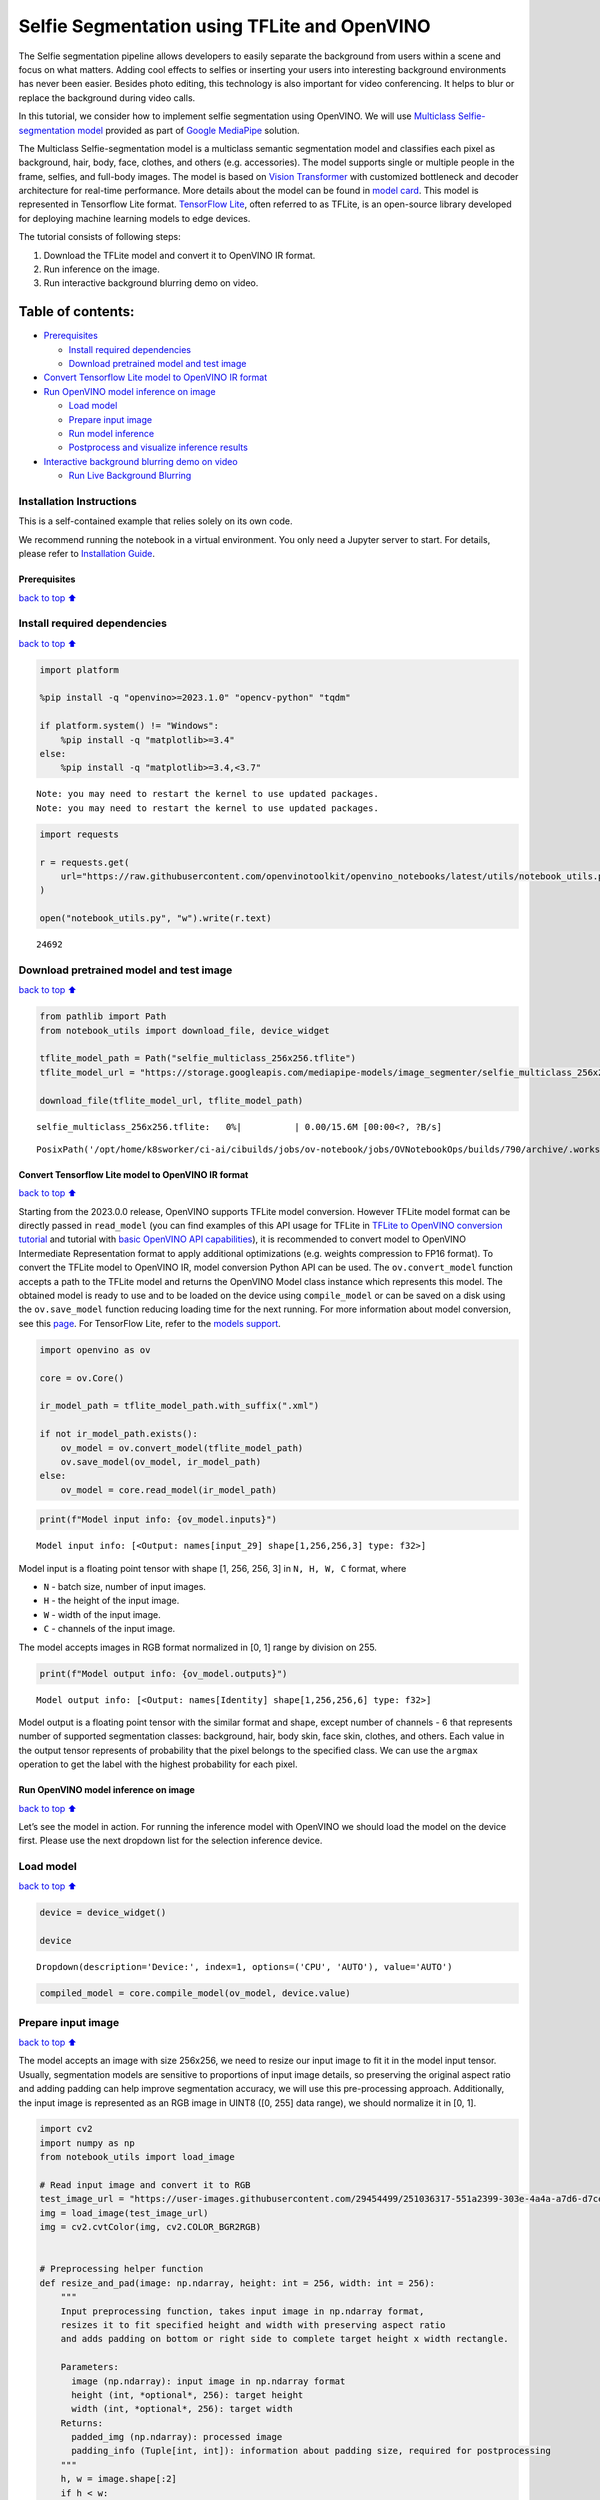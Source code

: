 Selfie Segmentation using TFLite and OpenVINO
=============================================

The Selfie segmentation pipeline allows developers to easily separate
the background from users within a scene and focus on what matters.
Adding cool effects to selfies or inserting your users into interesting
background environments has never been easier. Besides photo editing,
this technology is also important for video conferencing. It helps to
blur or replace the background during video calls.

In this tutorial, we consider how to implement selfie segmentation using
OpenVINO. We will use `Multiclass Selfie-segmentation
model <https://developers.google.com/mediapipe/solutions/vision/image_segmenter/#multiclass-model>`__
provided as part of `Google
MediaPipe <https://developers.google.com/mediapipe>`__ solution.

The Multiclass Selfie-segmentation model is a multiclass semantic
segmentation model and classifies each pixel as background, hair, body,
face, clothes, and others (e.g. accessories). The model supports single
or multiple people in the frame, selfies, and full-body images. The
model is based on `Vision
Transformer <https://arxiv.org/abs/2010.11929>`__ with customized
bottleneck and decoder architecture for real-time performance. More
details about the model can be found in `model
card <https://storage.googleapis.com/mediapipe-assets/Model%20Card%20Multiclass%20Segmentation.pdf>`__.
This model is represented in Tensorflow Lite format. `TensorFlow
Lite <https://www.tensorflow.org/lite/guide>`__, often referred to as
TFLite, is an open-source library developed for deploying machine
learning models to edge devices.

The tutorial consists of following steps:

1. Download the TFLite model and convert it to OpenVINO IR format.
2. Run inference on the image.
3. Run interactive background blurring demo on video.

Table of contents:
^^^^^^^^^^^^^^^^^^

-  `Prerequisites <#Prerequisites>`__

   -  `Install required dependencies <#Install-required-dependencies>`__
   -  `Download pretrained model and test
      image <#Download-pretrained-model-and-test-image>`__

-  `Convert Tensorflow Lite model to OpenVINO IR
   format <#Convert-Tensorflow-Lite-model-to-OpenVINO-IR-format>`__
-  `Run OpenVINO model inference on
   image <#Run-OpenVINO-model-inference-on-image>`__

   -  `Load model <#Load-model>`__
   -  `Prepare input image <#Prepare-input-image>`__
   -  `Run model inference <#Run-model-inference>`__
   -  `Postprocess and visualize inference
      results <#Postprocess-and-visualize-inference-results>`__

-  `Interactive background blurring demo on
   video <#Interactive-background-blurring-demo-on-video>`__

   -  `Run Live Background Blurring <#Run-Live-Background-Blurring>`__

Installation Instructions
~~~~~~~~~~~~~~~~~~~~~~~~~

This is a self-contained example that relies solely on its own code.

We recommend running the notebook in a virtual environment. You only
need a Jupyter server to start. For details, please refer to
`Installation
Guide <https://github.com/openvinotoolkit/openvino_notebooks/blob/latest/README.md#-installation-guide>`__.

Prerequisites
-------------

`back to top ⬆️ <#Table-of-contents:>`__

Install required dependencies
~~~~~~~~~~~~~~~~~~~~~~~~~~~~~

`back to top ⬆️ <#Table-of-contents:>`__

.. code:: ipython3

    import platform
    
    %pip install -q "openvino>=2023.1.0" "opencv-python" "tqdm"
    
    if platform.system() != "Windows":
        %pip install -q "matplotlib>=3.4"
    else:
        %pip install -q "matplotlib>=3.4,<3.7"


.. parsed-literal::

    Note: you may need to restart the kernel to use updated packages.
    Note: you may need to restart the kernel to use updated packages.


.. code:: ipython3

    import requests
    
    r = requests.get(
        url="https://raw.githubusercontent.com/openvinotoolkit/openvino_notebooks/latest/utils/notebook_utils.py",
    )
    
    open("notebook_utils.py", "w").write(r.text)




.. parsed-literal::

    24692



Download pretrained model and test image
~~~~~~~~~~~~~~~~~~~~~~~~~~~~~~~~~~~~~~~~

`back to top ⬆️ <#Table-of-contents:>`__

.. code:: ipython3

    from pathlib import Path
    from notebook_utils import download_file, device_widget
    
    tflite_model_path = Path("selfie_multiclass_256x256.tflite")
    tflite_model_url = "https://storage.googleapis.com/mediapipe-models/image_segmenter/selfie_multiclass_256x256/float32/latest/selfie_multiclass_256x256.tflite"
    
    download_file(tflite_model_url, tflite_model_path)



.. parsed-literal::

    selfie_multiclass_256x256.tflite:   0%|          | 0.00/15.6M [00:00<?, ?B/s]




.. parsed-literal::

    PosixPath('/opt/home/k8sworker/ci-ai/cibuilds/jobs/ov-notebook/jobs/OVNotebookOps/builds/790/archive/.workspace/scm/ov-notebook/notebooks/tflite-selfie-segmentation/selfie_multiclass_256x256.tflite')



Convert Tensorflow Lite model to OpenVINO IR format
---------------------------------------------------

`back to top ⬆️ <#Table-of-contents:>`__

Starting from the 2023.0.0 release, OpenVINO supports TFLite model
conversion. However TFLite model format can be directly passed in
``read_model`` (you can find examples of this API usage for TFLite in
`TFLite to OpenVINO conversion
tutorial <tflite-to-openvino-with-output.html>`__ and
tutorial with `basic OpenVINO API
capabilities <openvino-api-with-output.html>`__), it is recommended
to convert model to OpenVINO Intermediate Representation format to apply
additional optimizations (e.g. weights compression to FP16 format). To
convert the TFLite model to OpenVINO IR, model conversion Python API can
be used. The ``ov.convert_model`` function accepts a path to the TFLite
model and returns the OpenVINO Model class instance which represents
this model. The obtained model is ready to use and to be loaded on the
device using ``compile_model`` or can be saved on a disk using the
``ov.save_model`` function reducing loading time for the next running.
For more information about model conversion, see this
`page <https://docs.openvino.ai/2024/openvino-workflow/model-preparation.html>`__.
For TensorFlow Lite, refer to the `models
support <https://docs.openvino.ai/2024/openvino-workflow/model-preparation/convert-model-tensorflow-lite.html>`__.

.. code:: ipython3

    import openvino as ov
    
    core = ov.Core()
    
    ir_model_path = tflite_model_path.with_suffix(".xml")
    
    if not ir_model_path.exists():
        ov_model = ov.convert_model(tflite_model_path)
        ov.save_model(ov_model, ir_model_path)
    else:
        ov_model = core.read_model(ir_model_path)

.. code:: ipython3

    print(f"Model input info: {ov_model.inputs}")


.. parsed-literal::

    Model input info: [<Output: names[input_29] shape[1,256,256,3] type: f32>]


Model input is a floating point tensor with shape [1, 256, 256, 3] in
``N, H, W, C`` format, where

-  ``N`` - batch size, number of input images.
-  ``H`` - the height of the input image.
-  ``W`` - width of the input image.
-  ``C`` - channels of the input image.

The model accepts images in RGB format normalized in [0, 1] range by
division on 255.

.. code:: ipython3

    print(f"Model output info: {ov_model.outputs}")


.. parsed-literal::

    Model output info: [<Output: names[Identity] shape[1,256,256,6] type: f32>]


Model output is a floating point tensor with the similar format and
shape, except number of channels - 6 that represents number of supported
segmentation classes: background, hair, body skin, face skin, clothes,
and others. Each value in the output tensor represents of probability
that the pixel belongs to the specified class. We can use the ``argmax``
operation to get the label with the highest probability for each pixel.

Run OpenVINO model inference on image
-------------------------------------

`back to top ⬆️ <#Table-of-contents:>`__

Let’s see the model in action. For running the inference model with
OpenVINO we should load the model on the device first. Please use the
next dropdown list for the selection inference device.

Load model
~~~~~~~~~~

`back to top ⬆️ <#Table-of-contents:>`__

.. code:: ipython3

    device = device_widget()
    
    device




.. parsed-literal::

    Dropdown(description='Device:', index=1, options=('CPU', 'AUTO'), value='AUTO')



.. code:: ipython3

    compiled_model = core.compile_model(ov_model, device.value)

Prepare input image
~~~~~~~~~~~~~~~~~~~

`back to top ⬆️ <#Table-of-contents:>`__

The model accepts an image with size 256x256, we need to resize our
input image to fit it in the model input tensor. Usually, segmentation
models are sensitive to proportions of input image details, so
preserving the original aspect ratio and adding padding can help improve
segmentation accuracy, we will use this pre-processing approach.
Additionally, the input image is represented as an RGB image in UINT8
([0, 255] data range), we should normalize it in [0, 1].

.. code:: ipython3

    import cv2
    import numpy as np
    from notebook_utils import load_image
    
    # Read input image and convert it to RGB
    test_image_url = "https://user-images.githubusercontent.com/29454499/251036317-551a2399-303e-4a4a-a7d6-d7ce973e05c5.png"
    img = load_image(test_image_url)
    img = cv2.cvtColor(img, cv2.COLOR_BGR2RGB)
    
    
    # Preprocessing helper function
    def resize_and_pad(image: np.ndarray, height: int = 256, width: int = 256):
        """
        Input preprocessing function, takes input image in np.ndarray format,
        resizes it to fit specified height and width with preserving aspect ratio
        and adds padding on bottom or right side to complete target height x width rectangle.
    
        Parameters:
          image (np.ndarray): input image in np.ndarray format
          height (int, *optional*, 256): target height
          width (int, *optional*, 256): target width
        Returns:
          padded_img (np.ndarray): processed image
          padding_info (Tuple[int, int]): information about padding size, required for postprocessing
        """
        h, w = image.shape[:2]
        if h < w:
            img = cv2.resize(image, (width, np.floor(h / (w / width)).astype(int)))
        else:
            img = cv2.resize(image, (np.floor(w / (h / height)).astype(int), height))
    
        r_h, r_w = img.shape[:2]
        right_padding = width - r_w
        bottom_padding = height - r_h
        padded_img = cv2.copyMakeBorder(img, 0, bottom_padding, 0, right_padding, cv2.BORDER_CONSTANT)
        return padded_img, (bottom_padding, right_padding)
    
    
    # Apply preprocessig step - resize and pad input image
    padded_img, pad_info = resize_and_pad(np.array(img))
    
    # Convert input data from uint8 [0, 255] to float32 [0, 1] range and add batch dimension
    normalized_img = np.expand_dims(padded_img.astype(np.float32) / 255, 0)

Run model inference
~~~~~~~~~~~~~~~~~~~

`back to top ⬆️ <#Table-of-contents:>`__

.. code:: ipython3

    out = compiled_model(normalized_img)[0]

Postprocess and visualize inference results
~~~~~~~~~~~~~~~~~~~~~~~~~~~~~~~~~~~~~~~~~~~

`back to top ⬆️ <#Table-of-contents:>`__

The model predicts segmentation probabilities mask with the size 256 x
256, we need to apply postprocessing to get labels with the highest
probability for each pixel and restore the result in the original input
image size. We can interpret the result of the model in different ways,
e.g. visualize the segmentation mask, apply some visual effects on the
selected background (remove, replace it with any other picture, blur it)
or other classes (for example, change the color of person’s hair or add
makeup).

.. code:: ipython3

    from typing import Tuple
    from notebook_utils import segmentation_map_to_image, SegmentationMap, Label
    
    # helper for visualization segmentation labels
    labels = [
        Label(index=0, color=(192, 192, 192), name="background"),
        Label(index=1, color=(128, 0, 0), name="hair"),
        Label(index=2, color=(255, 229, 204), name="body skin"),
        Label(index=3, color=(255, 204, 204), name="face skin"),
        Label(index=4, color=(0, 0, 128), name="clothes"),
        Label(index=5, color=(128, 0, 128), name="others"),
    ]
    SegmentationLabels = SegmentationMap(labels)
    
    
    # helper for postprocessing output mask
    def postprocess_mask(out: np.ndarray, pad_info: Tuple[int, int], orig_img_size: Tuple[int, int]):
        """
        Posptprocessing function for segmentation mask, accepts model output tensor,
        gets labels for each pixel using argmax,
        unpads segmentation mask and resizes it to original image size.
    
        Parameters:
          out (np.ndarray): model output tensor
          pad_info (Tuple[int, int]): information about padding size from preprocessing step
          orig_img_size (Tuple[int, int]): original image height and width for resizing
        Returns:
          label_mask_resized (np.ndarray): postprocessed segmentation label mask
        """
        label_mask = np.argmax(out, -1)[0]
        pad_h, pad_w = pad_info
        unpad_h = label_mask.shape[0] - pad_h
        unpad_w = label_mask.shape[1] - pad_w
        label_mask_unpadded = label_mask[:unpad_h, :unpad_w]
        orig_h, orig_w = orig_img_size
        label_mask_resized = cv2.resize(label_mask_unpadded, (orig_w, orig_h), interpolation=cv2.INTER_NEAREST)
        return label_mask_resized
    
    
    # Get info about original image
    image_data = np.array(img)
    orig_img_shape = image_data.shape
    
    # Specify background color for replacement
    BG_COLOR = (192, 192, 192)
    
    # Blur image for backgraund blurring scenario using Gaussian Blur
    blurred_image = cv2.GaussianBlur(image_data, (55, 55), 0)
    
    # Postprocess output
    postprocessed_mask = postprocess_mask(out, pad_info, orig_img_shape[:2])
    
    # Get colored segmentation map
    output_mask = segmentation_map_to_image(postprocessed_mask, SegmentationLabels.get_colormap())
    
    # Replace background on original image
    # fill image with solid background color
    bg_image = np.full(orig_img_shape, BG_COLOR, dtype=np.uint8)
    
    # define condition mask for separation background and foreground
    condition = np.stack((postprocessed_mask,) * 3, axis=-1) > 0
    # replace background with solid color
    output_image = np.where(condition, image_data, bg_image)
    # replace background with blurred image copy
    output_blurred_image = np.where(condition, image_data, blurred_image)

Visualize obtained result

.. code:: ipython3

    import matplotlib.pyplot as plt
    
    titles = ["Original image", "Portrait mask", "Removed background", "Blurred background"]
    images = [image_data, output_mask, output_image, output_blurred_image]
    figsize = (16, 16)
    fig, axs = plt.subplots(2, 2, figsize=figsize, sharex="all", sharey="all")
    fig.patch.set_facecolor("white")
    list_axes = list(axs.flat)
    for i, a in enumerate(list_axes):
        a.set_xticklabels([])
        a.set_yticklabels([])
        a.get_xaxis().set_visible(False)
        a.get_yaxis().set_visible(False)
        a.grid(False)
        a.imshow(images[i].astype(np.uint8))
        a.set_title(titles[i])
    fig.subplots_adjust(wspace=0.0, hspace=-0.8)
    fig.tight_layout()



.. image:: tflite-selfie-segmentation-with-output_files/tflite-selfie-segmentation-with-output_25_0.png


Interactive background blurring demo on video
---------------------------------------------

`back to top ⬆️ <#Table-of-contents:>`__

The following code runs model inference on a video:

.. code:: ipython3

    import collections
    import time
    from IPython import display
    from typing import Union
    
    from notebook_utils import VideoPlayer
    
    
    # Main processing function to run background blurring
    def run_background_blurring(
        source: Union[str, int] = 0,
        flip: bool = False,
        use_popup: bool = False,
        skip_first_frames: int = 0,
        model: ov.Model = ov_model,
        device: str = "CPU",
    ):
        """
        Function for running background blurring inference on video
        Parameters:
          source (Union[str, int], *optional*, 0): input video source, it can be path or link on video file or web camera id.
          flip (bool, *optional*, False): flip output video, used for front-camera video processing
          use_popup (bool, *optional*, False): use popup window for avoid flickering
          skip_first_frames (int, *optional*, 0): specified number of frames will be skipped in video processing
          model (ov.Model): OpenVINO model for inference
          device (str): inference device
        Returns:
          None
        """
        player = None
        compiled_model = core.compile_model(model, device)
        try:
            # Create a video player to play with target fps.
            player = VideoPlayer(source=source, flip=flip, fps=30, skip_first_frames=skip_first_frames)
            # Start capturing.
            player.start()
            if use_popup:
                title = "Press ESC to Exit"
                cv2.namedWindow(winname=title, flags=cv2.WINDOW_GUI_NORMAL | cv2.WINDOW_AUTOSIZE)
    
            processing_times = collections.deque()
            while True:
                # Grab the frame.
                frame = player.next()
                if frame is None:
                    print("Source ended")
                    break
                # If the frame is larger than full HD, reduce size to improve the performance.
                scale = 1280 / max(frame.shape)
                if scale < 1:
                    frame = cv2.resize(
                        src=frame,
                        dsize=None,
                        fx=scale,
                        fy=scale,
                        interpolation=cv2.INTER_AREA,
                    )
                # Get the results.
                input_image, pad_info = resize_and_pad(frame, 256, 256)
                normalized_img = np.expand_dims(input_image.astype(np.float32) / 255, 0)
    
                start_time = time.time()
                # model expects RGB image, while video capturing in BGR
                segmentation_mask = compiled_model(normalized_img[:, :, :, ::-1])[0]
                stop_time = time.time()
                blurred_image = cv2.GaussianBlur(frame, (55, 55), 0)
                postprocessed_mask = postprocess_mask(segmentation_mask, pad_info, frame.shape[:2])
                condition = np.stack((postprocessed_mask,) * 3, axis=-1) > 0
                frame = np.where(condition, frame, blurred_image)
                processing_times.append(stop_time - start_time)
                # Use processing times from last 200 frames.
                if len(processing_times) > 200:
                    processing_times.popleft()
    
                _, f_width = frame.shape[:2]
                # Mean processing time [ms].
                processing_time = np.mean(processing_times) * 1000
                fps = 1000 / processing_time
                cv2.putText(
                    img=frame,
                    text=f"Inference time: {processing_time:.1f}ms ({fps:.1f} FPS)",
                    org=(20, 40),
                    fontFace=cv2.FONT_HERSHEY_COMPLEX,
                    fontScale=f_width / 1000,
                    color=(255, 0, 0),
                    thickness=1,
                    lineType=cv2.LINE_AA,
                )
                # Use this workaround if there is flickering.
                if use_popup:
                    cv2.imshow(winname=title, mat=frame)
                    key = cv2.waitKey(1)
                    # escape = 27
                    if key == 27:
                        break
                else:
                    # Encode numpy array to jpg.
                    _, encoded_img = cv2.imencode(ext=".jpg", img=frame, params=[cv2.IMWRITE_JPEG_QUALITY, 100])
                    # Create an IPython image.
                    i = display.Image(data=encoded_img)
                    # Display the image in this notebook.
                    display.clear_output(wait=True)
                    display.display(i)
        # ctrl-c
        except KeyboardInterrupt:
            print("Interrupted")
        # any different error
        except RuntimeError as e:
            print(e)
        finally:
            if player is not None:
                # Stop capturing.
                player.stop()
            if use_popup:
                cv2.destroyAllWindows()

Run Live Background Blurring
~~~~~~~~~~~~~~~~~~~~~~~~~~~~

`back to top ⬆️ <#Table-of-contents:>`__

Use a webcam as the video input. By default, the primary webcam is set
with \ ``source=0``. If you have multiple webcams, each one will be
assigned a consecutive number starting at 0. Set \ ``flip=True`` when
using a front-facing camera. Some web browsers, especially Mozilla
Firefox, may cause flickering. If you experience flickering,
set \ ``use_popup=True``.

   **NOTE**: To use this notebook with a webcam, you need to run the
   notebook on a computer with a webcam. If you run the notebook on a
   remote server (for example, in Binder or Google Colab service), the
   webcam will not work. By default, the lower cell will run model
   inference on a video file. If you want to try to live inference on
   your webcam set ``WEBCAM_INFERENCE = True``

.. code:: ipython3

    WEBCAM_INFERENCE = False
    
    if WEBCAM_INFERENCE:
        VIDEO_SOURCE = 0  # Webcam
    else:
        VIDEO_SOURCE = "https://storage.openvinotoolkit.org/repositories/openvino_notebooks/data/data/video/CEO%20Pat%20Gelsinger%20on%20Leading%20Intel.mp4"

Select device for inference:

.. code:: ipython3

    device




.. parsed-literal::

    Dropdown(description='Device:', index=1, options=('CPU', 'AUTO'), value='AUTO')



Run:

.. code:: ipython3

    run_background_blurring(source=VIDEO_SOURCE, device=device.value)



.. image:: tflite-selfie-segmentation-with-output_files/tflite-selfie-segmentation-with-output_33_0.png


.. parsed-literal::

    Source ended

